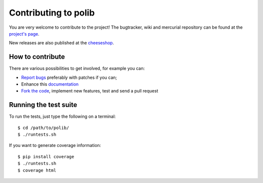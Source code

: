 .. _contributing:

Contributing to polib
=====================

You are very welcome to contribute to the project!
The bugtracker, wiki and mercurial repository can be found at the 
`project's page <http://bitbucket.org/izi/polib/>`_.

New releases are also published at the 
`cheeseshop <http://cheeseshop.python.org/pypi/polib/>`_.

How to contribute
~~~~~~~~~~~~~~~~~

There are various possibilities to get involved, for example you can:

* `Report bugs <http://www.bitbucket.org/izi/polib/issues/new/>`_
  preferably with patches if you can;
* Enhance this `documentation <http://www.bitbucket.org/izi/polib/src/tip/docs/>`_
* `Fork the code <http://www.bitbucket.org/izi/polib/>`_, implement new
  features, test and send a pull request

Running the test suite
~~~~~~~~~~~~~~~~~~~~~~

To run the tests, just type the following on a terminal::

    $ cd /path/to/polib/
    $ ./runtests.sh

If you want to generate coverage information::

    $ pip install coverage
    $ ./runtests.sh
    $ coverage html
